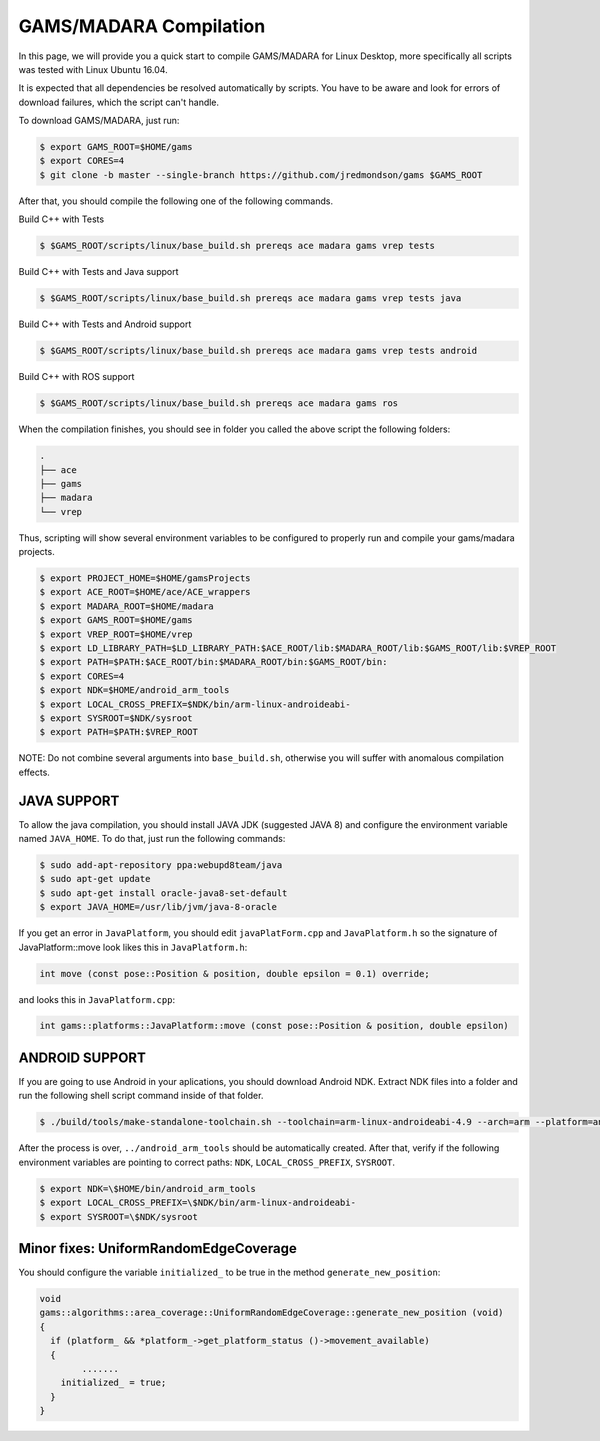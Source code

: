 
=========================
GAMS/MADARA Compilation
=========================
In this page, we will provide you a quick start to compile GAMS/MADARA for Linux Desktop, more specifically all scripts was tested with Linux Ubuntu 16.04.


It is expected that all dependencies be resolved automatically by scripts. You have to be aware and look for errors of download failures, which the script can't handle.

To download GAMS/MADARA, just run:

.. code-block:: bash

	$ export GAMS_ROOT=$HOME/gams
	$ export CORES=4
	$ git clone -b master --single-branch https://github.com/jredmondson/gams $GAMS_ROOT

After that, you should compile the following one of the following commands.

Build C++ with Tests

.. code-block:: bash

	$ $GAMS_ROOT/scripts/linux/base_build.sh prereqs ace madara gams vrep tests

Build C++ with Tests and Java support

.. code-block:: bash

	$ $GAMS_ROOT/scripts/linux/base_build.sh prereqs ace madara gams vrep tests java

Build C++ with Tests and Android support

.. code-block:: bash

	$ $GAMS_ROOT/scripts/linux/base_build.sh prereqs ace madara gams vrep tests android

Build C++ with ROS support

.. code-block:: bash

	$ $GAMS_ROOT/scripts/linux/base_build.sh prereqs ace madara gams ros


When the compilation finishes, you should see in folder you called the above script the following folders:
	
.. code-block:: bash

   . 
   ├── ace  
   ├── gams  
   ├── madara  
   └── vrep  

Thus, scripting will show several environment variables to be configured to properly run and compile your gams/madara projects.

.. code-block:: bash

	$ export PROJECT_HOME=$HOME/gamsProjects
	$ export ACE_ROOT=$HOME/ace/ACE_wrappers
	$ export MADARA_ROOT=$HOME/madara
	$ export GAMS_ROOT=$HOME/gams
	$ export VREP_ROOT=$HOME/vrep
	$ export LD_LIBRARY_PATH=$LD_LIBRARY_PATH:$ACE_ROOT/lib:$MADARA_ROOT/lib:$GAMS_ROOT/lib:$VREP_ROOT
	$ export PATH=$PATH:$ACE_ROOT/bin:$MADARA_ROOT/bin:$GAMS_ROOT/bin:
	$ export CORES=4
	$ export NDK=$HOME/android_arm_tools
	$ export LOCAL_CROSS_PREFIX=$NDK/bin/arm-linux-androideabi-
	$ export SYSROOT=$NDK/sysroot
	$ export PATH=$PATH:$VREP_ROOT

NOTE: Do not combine several arguments into ``base_build.sh``, otherwise you will suffer with anomalous compilation effects.


JAVA SUPPORT
------------

To allow the java compilation, you should install JAVA JDK (suggested JAVA 8) and configure the environment variable named ``JAVA_HOME``. To do that, just run the following commands:

.. code-block:: bash

	$ sudo add-apt-repository ppa:webupd8team/java
	$ sudo apt-get update
	$ sudo apt-get install oracle-java8-set-default
	$ export JAVA_HOME=/usr/lib/jvm/java-8-oracle
	
	
If you get an error in ``JavaPlatform``, you should edit ``javaPlatForm.cpp`` and ``JavaPlatform.h`` so the signature of JavaPlatform::move look likes this in ``JavaPlatform.h``:

.. code-block:: c++

	int move (const pose::Position & position, double epsilon = 0.1) override;

and looks this in ``JavaPlatform.cpp``:

.. code-block:: c++

	int gams::platforms::JavaPlatform::move (const pose::Position & position, double epsilon) 


ANDROID SUPPORT
---------------

If you are going to use Android in your aplications, you should download Android NDK. Extract NDK files into a folder and run the following shell script command inside of that folder.

.. code-block:: bash

	$ ./build/tools/make-standalone-toolchain.sh --toolchain=arm-linux-androideabi-4.9 --arch=arm --platform=android-14 --install-dir=../android_arm_tools

After the process is over, ``../android_arm_tools`` should be automatically created. After that, verify if the following environment variables are pointing to correct paths: ``NDK``, ``LOCAL_CROSS_PREFIX``, ``SYSROOT``.

.. code-block:: bash

	$ export NDK=\$HOME/bin/android_arm_tools
	$ export LOCAL_CROSS_PREFIX=\$NDK/bin/arm-linux-androideabi-
	$ export SYSROOT=\$NDK/sysroot




Minor fixes: UniformRandomEdgeCoverage
-----------

You should configure the variable ``initialized_`` to be true in the method ``generate_new_position``:


.. code-block:: bash

	void
	gams::algorithms::area_coverage::UniformRandomEdgeCoverage::generate_new_position (void)
	{
	  if (platform_ && *platform_->get_platform_status ()->movement_available)
	  {
		....... 
	    initialized_ = true;
	  }
	}

